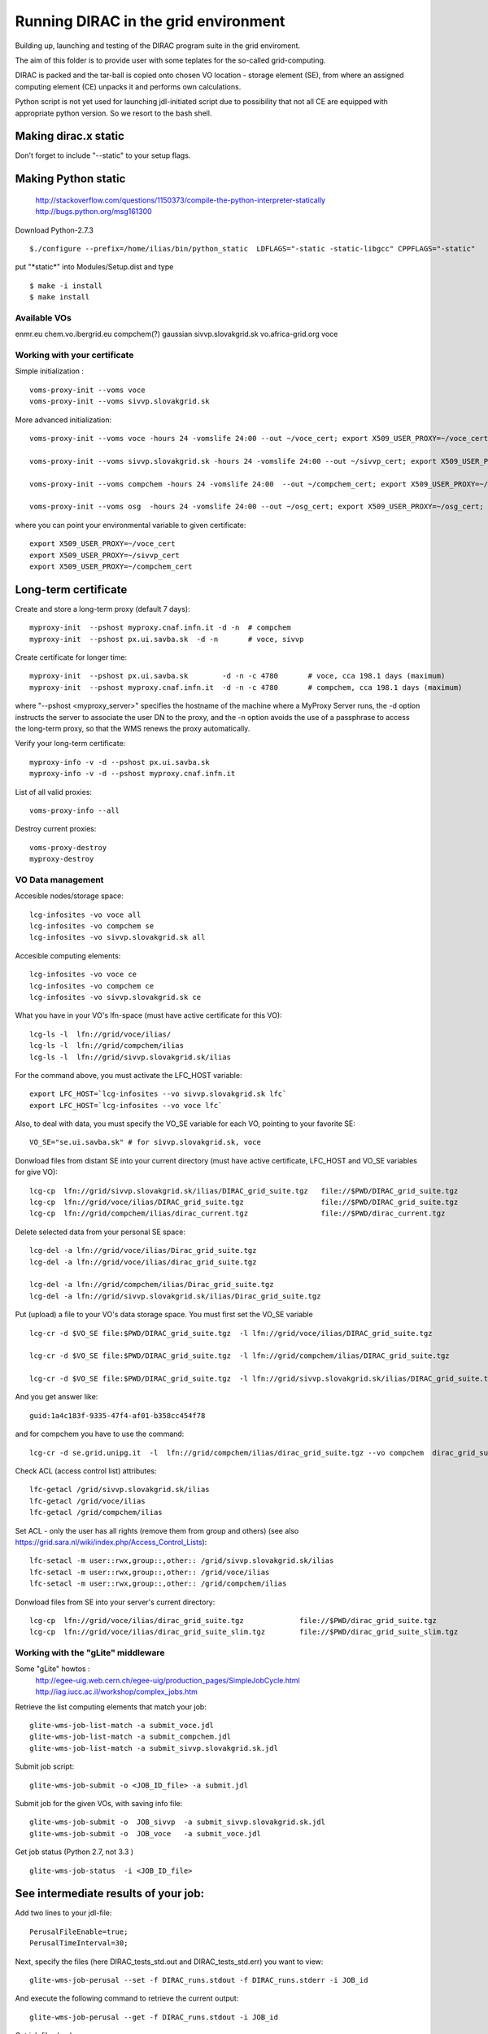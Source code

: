 =====================================
Running DIRAC in the grid environment
=====================================

Building up, launching and testing of the DIRAC program suite in the grid enviroment.

The aim of this folder is to provide user with some teplates for the so-called 
grid-computing.

DIRAC is packed and the tar-ball is copied onto chosen VO location - storage
element (SE), 
from where an assigned computing element (CE) unpacks it and performs own calculations.

Python script is not yet used for launching jdl-initiated script due to possibility
that not all CE are equipped with appropriate python version. So we resort to the bash shell.

Making dirac.x static
---------------------

Don't forget to include "--static" to your setup flags.

Making Python static
--------------------

 http://stackoverflow.com/questions/1150373/compile-the-python-interpreter-statically
 http://bugs.python.org/msg161300

Download Python-2.7.3

::

  $./configure --prefix=/home/ilias/bin/python_static  LDFLAGS="-static -static-libgcc" CPPFLAGS="-static"

put "\*static\*" into Modules/Setup.dist and type ::

  $ make -i install
  $ make install

-------------
Available VOs
-------------

enmr.eu
chem.vo.ibergrid.eu
compchem(?)
gaussian
sivvp.slovakgrid.sk
vo.africa-grid.org
voce


------------------------------
Working with your certificate
------------------------------

Simple initialization :

::

 voms-proxy-init --voms voce
 voms-proxy-init --voms sivvp.slovakgrid.sk


More advanced initialization:

::

  voms-proxy-init --voms voce -hours 24 -vomslife 24:00 --out ~/voce_cert; export X509_USER_PROXY=~/voce_cert; voms-proxy-info --all

  voms-proxy-init --voms sivvp.slovakgrid.sk -hours 24 -vomslife 24:00 --out ~/sivvp_cert; export X509_USER_PROXY=~/sivvp_cert; voms-proxy-info --all

  voms-proxy-init --voms compchem -hours 24 -vomslife 24:00  --out ~/compchem_cert; export X509_USER_PROXY=~/compchem_cert

  voms-proxy-init --voms osg  -hours 24 -vomslife 24:00 --out ~/osg_cert; export X509_USER_PROXY=~/osg_cert; voms-proxy-info --all


where you can point your environmental variable to given certificate:

::

 export X509_USER_PROXY=~/voce_cert
 export X509_USER_PROXY=~/sivvp_cert
 export X509_USER_PROXY=~/compchem_cert


Long-term certificate
---------------------

Create and store a long-term proxy (default 7 days):

::

  myproxy-init  --pshost myproxy.cnaf.infn.it -d -n  # compchem
  myproxy-init  --pshost px.ui.savba.sk  -d -n       # voce, sivvp


Create certificate for longer time:

::

  myproxy-init  --pshost px.ui.savba.sk        -d -n -c 4780       # voce, cca 198.1 days (maximum) 
  myproxy-init  --pshost myproxy.cnaf.infn.it  -d -n -c 4780       # compchem, cca 198.1 days (maximum) 

where "--pshost <myproxy_server>" specifies the hostname of the machine where a MyProxy Server runs, 
the -d option instructs the server to associate the user DN to the proxy, 
and the -n option avoids the use of a passphrase to access the long-term proxy, 
so that the WMS renews the proxy automatically. 

Verify your long-term certificate:

::

  myproxy-info -v -d --pshost px.ui.savba.sk
  myproxy-info -v -d --pshost myproxy.cnaf.infn.it

List of all valid proxies:

::

 voms-proxy-info --all

Destroy current proxies: 

::

  voms-proxy-destroy
  myproxy-destroy 


------------------
VO Data management
------------------

Accesible nodes/storage space:

::

  lcg-infosites -vo voce all
  lcg-infosites -vo compchem se
  lcg-infosites -vo sivvp.slovakgrid.sk all

Accesible computing elements:

::

  lcg-infosites -vo voce ce
  lcg-infosites -vo compchem ce
  lcg-infosites -vo sivvp.slovakgrid.sk ce

What you have in your VO's lfn-space (must have active certificate for this VO):

::

  lcg-ls -l  lfn://grid/voce/ilias/
  lcg-ls -l  lfn://grid/compchem/ilias
  lcg-ls -l  lfn://grid/sivvp.slovakgrid.sk/ilias

For the command above, you must activate the LFC_HOST variable:

::

  export LFC_HOST=`lcg-infosites --vo sivvp.slovakgrid.sk lfc` 
  export LFC_HOST=`lcg-infosites --vo voce lfc`


Also, to deal with data, you must specify the VO_SE variable for each VO, pointing to your favorite SE:

::

  VO_SE="se.ui.savba.sk" # for sivvp.slovakgrid.sk, voce


Donwload files from distant SE into your current directory 
(must have active certificate, LFC_HOST and VO_SE variables for give VO):

::

 lcg-cp  lfn://grid/sivvp.slovakgrid.sk/ilias/DIRAC_grid_suite.tgz   file://$PWD/DIRAC_grid_suite.tgz
 lcg-cp  lfn://grid/voce/ilias/DIRAC_grid_suite.tgz                  file://$PWD/DIRAC_grid_suite.tgz
 lcg-cp  lfn://grid/compchem/ilias/dirac_current.tgz                 file://$PWD/dirac_current.tgz



Delete selected data from your personal SE space:

::

  lcg-del -a lfn://grid/voce/ilias/Dirac_grid_suite.tgz
  lcg-del -a lfn://grid/voce/ilias/dirac_grid_suite.tgz

  lcg-del -a lfn://grid/compchem/ilias/Dirac_grid_suite.tgz
  lcg-del -a lfn://grid/sivvp.slovakgrid.sk/ilias/Dirac_grid_suite.tgz

 
Put (upload) a file to your VO's data storage space. You must first set the VO_SE variable

:: 

  lcg-cr -d $VO_SE file:$PWD/DIRAC_grid_suite.tgz  -l lfn://grid/voce/ilias/DIRAC_grid_suite.tgz

  lcg-cr -d $VO_SE file:$PWD/DIRAC_grid_suite.tgz  -l lfn://grid/compchem/ilias/DIRAC_grid_suite.tgz

  lcg-cr -d $VO_SE file:$PWD/DIRAC_grid_suite.tgz  -l lfn://grid/sivvp.slovakgrid.sk/ilias/DIRAC_grid_suite.tgz


And you get answer like:

::

  guid:1a4c183f-9335-47f4-af01-b358cc454f78


and for compchem you have to use the command:

::

  lcg-cr -d se.grid.unipg.it  -l  lfn://grid/compchem/ilias/dirac_grid_suite.tgz --vo compchem  dirac_grid_suite.tgz


Check ACL (access control list) attributes:

::

 lfc-getacl /grid/sivvp.slovakgrid.sk/ilias
 lfc-getacl /grid/voce/ilias
 lfc-getacl /grid/compchem/ilias

Set ACL - only the user has all rights (remove them from group and others)
(see also https://grid.sara.nl/wiki/index.php/Access_Control_Lists):

::

 lfc-setacl -m user::rwx,group::,other:: /grid/sivvp.slovakgrid.sk/ilias
 lfc-setacl -m user::rwx,group::,other:: /grid/voce/ilias
 lfc-setacl -m user::rwx,group::,other:: /grid/compchem/ilias

Donwload files from SE into your server's current directory:

:: 

 lcg-cp  lfn://grid/voce/ilias/dirac_grid_suite.tgz             file://$PWD/dirac_grid_suite.tgz
 lcg-cp  lfn://grid/voce/ilias/dirac_grid_suite_slim.tgz        file://$PWD/dirac_grid_suite_slim.tgz


-----------------------------------
Working with the "gLite" middleware
-----------------------------------

Some "gLite" howtos :
 http://egee-uig.web.cern.ch/egee-uig/production_pages/SimpleJobCycle.html
 http://iag.iucc.ac.il/workshop/complex_jobs.htm

Retrieve the list computing elements that match your job:

::

  glite-wms-job-list-match -a submit_voce.jdl
  glite-wms-job-list-match -a submit_compchem.jdl
  glite-wms-job-list-match -a submit_sivvp.slovakgrid.sk.jdl


Submit job script: 

::

 glite-wms-job-submit -o <JOB_ID_file> -a submit.jdl


Submit job for the given VOs, with saving info file:

::

 glite-wms-job-submit -o  JOB_sivvp  -a submit_sivvp.slovakgrid.sk.jdl 
 glite-wms-job-submit -o  JOB_voce   -a submit_voce.jdl 


Get job status (Python 2.7, not 3.3 )

:: 

 glite-wms-job-status  -i <JOB_ID_file>


See intermediate results of your job:
---------------------------------------

Add two lines to your jdl-file: 

::

 PerusalFileEnable=true;
 PerusalTimeInterval=30;


Next, specify the files (here DIRAC_tests_std.out and DIRAC_tests_std.err) you want to view: 

::  

 glite-wms-job-perusal --set -f DIRAC_runs.stdout -f DIRAC_runs.stderr -i JOB_id


And execute the following command to retrieve the current output: 

::

 glite-wms-job-perusal --get -f DIRAC_runs.stdout -i JOB_id

 
Get job files back: 

::

 glite-wms-job-output -i <JOB_ID_file>


Querry computing elements on selected attributes:

::

 lcg-info  --list-ce  --query 'LRMS=pbs' --vo voce
 lcg-info  --list-ce  --query 'LRMS=pbs' --vo compchem
 lcg-info  --list-ce  --query 'LRMS=pbs' --vo osg
 lcg-info  --list-ce --query 'TotalCPUs>=8' --vo voce
 lcg-info  --list-ce --query 'TotalCPUs>=24,FreeCPUs>=5' --vo compchem
 lcg-info  --list-ce --query 'TotalCPUs>=24,FreeCPUs>=5,FreeJobSlots>=2' --vo voce
 lcg-info --list-ce  --query 'CE=*' --attrs EstRespTime,TotalCPUs,Memory,ClockSpeed,Cluster --vo voce
 lcg-info --list-ce  --query 'CE=*' --attrs EstRespTime,MaxCPUTime,TotalCPUs,Memory,ClockSpeed,MaxTotalJobs,Cluster  --vo voce
 lcg-info --list-ce  --query 'CE=*' --attrs EstRespTime,MaxCPUTime,TotalCPUs,Memory,ClockSpeed,Cluster,VMemory   --vo compchem
 lcg-info --list-ce --attrs MaxWCTime --vo voce
 lcg-info --list-ce --attrs RunningJobs,FreeCPUs,MaxWCTime,MaxCPUTime --vo voce
 lcg-info --list-ce --attrs Memory,VMemory  --vo voce
 lcg-info --list-ce --attrs PlatformArch --vo voce
 lcg-info --list-ce --query 'PlatformArch=x86_64' --vo voce

Querry tag attributes :

::

 lcg-info --list-ce --query 'Tag=*MPICH*' --attrs 'CE' --vo voce
 lcg-info --list-ce --query 'Tag=*GCC*'   --attrs 'CE' --vo voce

Launch your bash-script with the help of the nohup command: 

::

 nohup grid3savba_cdash_grid_buildup.bash voce     > nohup_voce 2>&1 & 
 nohup grid3savba_cdash_grid_buildup.bash compchem > nohup_compchem 2>&1 & 

